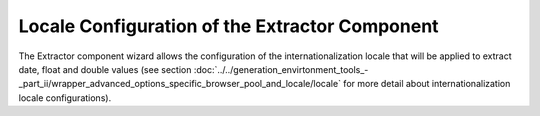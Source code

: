 ===============================================
Locale Configuration of the Extractor Component
===============================================

The Extractor component wizard allows the configuration of the
internationalization locale that will be applied to extract date, float
and double values (see section :doc:`../../generation_envirtonment_tools_-_part_ii/wrapper_advanced_options_specific_browser_pool_and_locale/locale` for more detail about
internationalization locale configurations).



